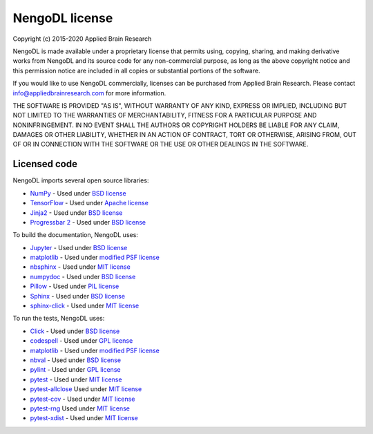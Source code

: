 .. Automatically generated by nengo-bones, do not edit this file directly

***************
NengoDL license
***************

Copyright (c) 2015-2020 Applied Brain Research

NengoDL is made available under a proprietary license
that permits using, copying, sharing, and making derivative works from
NengoDL and its source code for any non-commercial purpose,
as long as the above copyright notice and this permission notice
are included in all copies or substantial portions of the software.

If you would like to use NengoDL commercially,
licenses can be purchased from Applied Brain Research.
Please contact info@appliedbrainresearch.com for more information.

THE SOFTWARE IS PROVIDED "AS IS", WITHOUT WARRANTY OF ANY KIND, EXPRESS OR
IMPLIED, INCLUDING BUT NOT LIMITED TO THE WARRANTIES OF MERCHANTABILITY,
FITNESS FOR A PARTICULAR PURPOSE AND NONINFRINGEMENT. IN NO EVENT SHALL THE
AUTHORS OR COPYRIGHT HOLDERS BE LIABLE FOR ANY CLAIM, DAMAGES OR OTHER
LIABILITY, WHETHER IN AN ACTION OF CONTRACT, TORT OR OTHERWISE, ARISING FROM,
OUT OF OR IN CONNECTION WITH THE SOFTWARE OR THE USE OR OTHER DEALINGS IN THE
SOFTWARE.

Licensed code
=============

NengoDL imports several open source libraries:

* `NumPy <https://numpy.org/>`_ - Used under
  `BSD license <https://numpy.org/doc/stable/license.html>`__
* `TensorFlow <https://www.tensorflow.org/>`_ - Used under
  `Apache license <https://github.com/tensorflow/tensorflow/blob/master/LICENSE>`__
* `Jinja2 <https://palletsprojects.com/p/jinja/>`_ - Used under
  `BSD license <https://palletsprojects.com/license/>`__
* `Progressbar 2 <https://progressbar-2.readthedocs.io/en/latest/>`_ - Used under
  `BSD license <https://github.com/WoLpH/python-progressbar/blob/develop/LICENSE>`__

To build the documentation, NengoDL uses:

* `Jupyter <https://jupyter.org/>`_ - Used under
  `BSD license <https://github.com/jupyter/jupyter/blob/master/LICENSE>`__
* `matplotlib <https://matplotlib.org/>`_ - Used under
  `modified PSF license <https://matplotlib.org/users/license.html>`__
* `nbsphinx <https://github.com/spatialaudio/nbsphinx>`_ - Used under
  `MIT license <https://github.com/spatialaudio/nbsphinx/blob/master/LICENSE>`__
* `numpydoc <https://github.com/numpy/numpydoc>`_ - Used under
  `BSD license <https://github.com/numpy/numpydoc/blob/master/LICENSE.txt>`__
* `Pillow <https://pillow.readthedocs.io/en/latest/>`_ - Used under
  `PIL license <https://github.com/python-pillow/Pillow/blob/master/LICENSE>`__
* `Sphinx <https://www.sphinx-doc.org/>`_ - Used under
  `BSD license <https://github.com/sphinx-doc/sphinx/blob/master/LICENSE>`__
* `sphinx-click <https://sphinx-click.readthedocs.io/en/latest/>`_ - Used under
  `MIT license <https://github.com/click-contrib/sphinx-click/blob/master/LICENSE>`__

To run the tests, NengoDL uses:

* `Click <https://click.palletsprojects.com/en/6.x/>`_ - Used under
  `BSD license <https://click.palletsprojects.com/en/6.x/license/>`__
* `codespell <https://github.com/codespell-project/codespell>`_ - Used under
  `GPL license <https://github.com/codespell-project/codespell/blob/master/COPYING>`__
* `matplotlib <https://matplotlib.org/>`_ - Used under
  `modified PSF license <https://matplotlib.org/users/license.html>`__
* `nbval <https://github.com/computationalmodelling/nbval>`_ - Used under
  `BSD license <https://github.com/computationalmodelling/nbval/blob/master/LICENSE>`__
* `pylint <https://www.pylint.org/>`_ - Used under
  `GPL license <https://github.com/PyCQA/pylint/blob/master/COPYING>`__
* `pytest <https://docs.pytest.org/en/latest/>`_ - Used under
  `MIT license <https://docs.pytest.org/en/latest/license.html>`__
* `pytest-allclose <https://www.nengo.ai/pytest-allclose/>`__ Used under
  `MIT license <https://github.com/nengo/pytest-allclose/blob/master/LICENSE.rst>`__
* `pytest-cov <https://github.com/pytest-dev/pytest-cov>`_ - Used under
  `MIT license <https://github.com/pytest-dev/pytest-cov/blob/master/LICENSE>`__
* `pytest-rng <https://www.nengo.ai/pytest-rng/>`__ Used under
  `MIT license <https://github.com/nengo/pytest-rng/blob/master/LICENSE.rst>`__
* `pytest-xdist <https://github.com/pytest-dev/pytest-xdist>`_ - Used under
  `MIT license <https://github.com/pytest-dev/pytest-xdist/blob/master/LICENSE>`__
